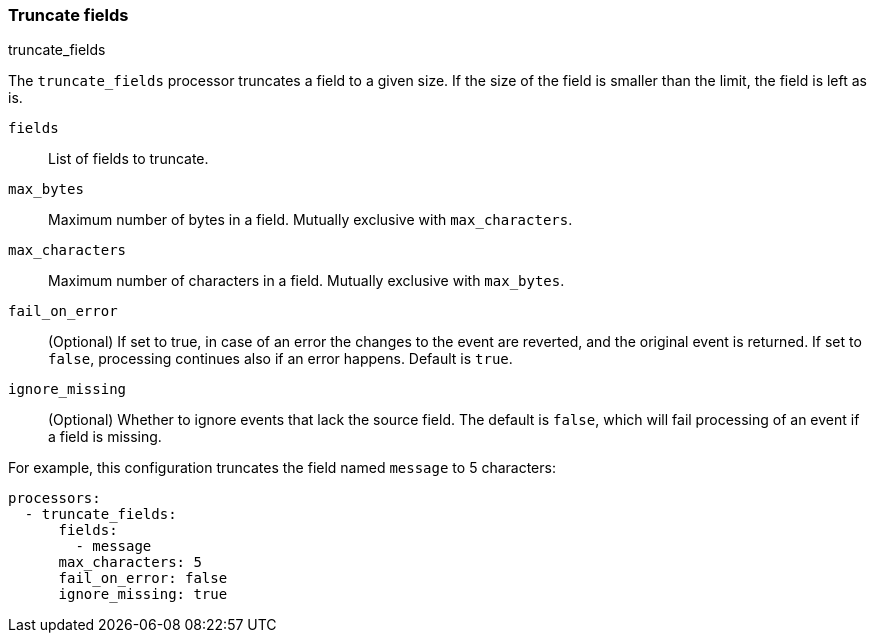 [[truncate-fields]]
=== Truncate fields

++++
<titleabbrev>truncate_fields</titleabbrev>
++++

The `truncate_fields` processor truncates a field to a given size. If the size of the field is smaller than
the limit, the field is left as is.

`fields`:: List of fields to truncate.
`max_bytes`:: Maximum number of bytes in a field. Mutually exclusive with `max_characters`.
`max_characters`:: Maximum number of characters in a field. Mutually exclusive with `max_bytes`.
`fail_on_error`:: (Optional) If set to true, in case of an error the changes to
the event are reverted, and the original event is returned. If set to `false`,
processing continues also if an error happens. Default is `true`.
`ignore_missing`:: (Optional) Whether to ignore events that lack the source
                   field. The default is `false`, which will fail processing of
                   an event if a field is missing.

For example, this configuration truncates the field named `message` to 5 characters:

[source,yaml]
------------------------------------------------------------------------------
processors:
  - truncate_fields:
      fields:
        - message
      max_characters: 5
      fail_on_error: false
      ignore_missing: true
------------------------------------------------------------------------------
